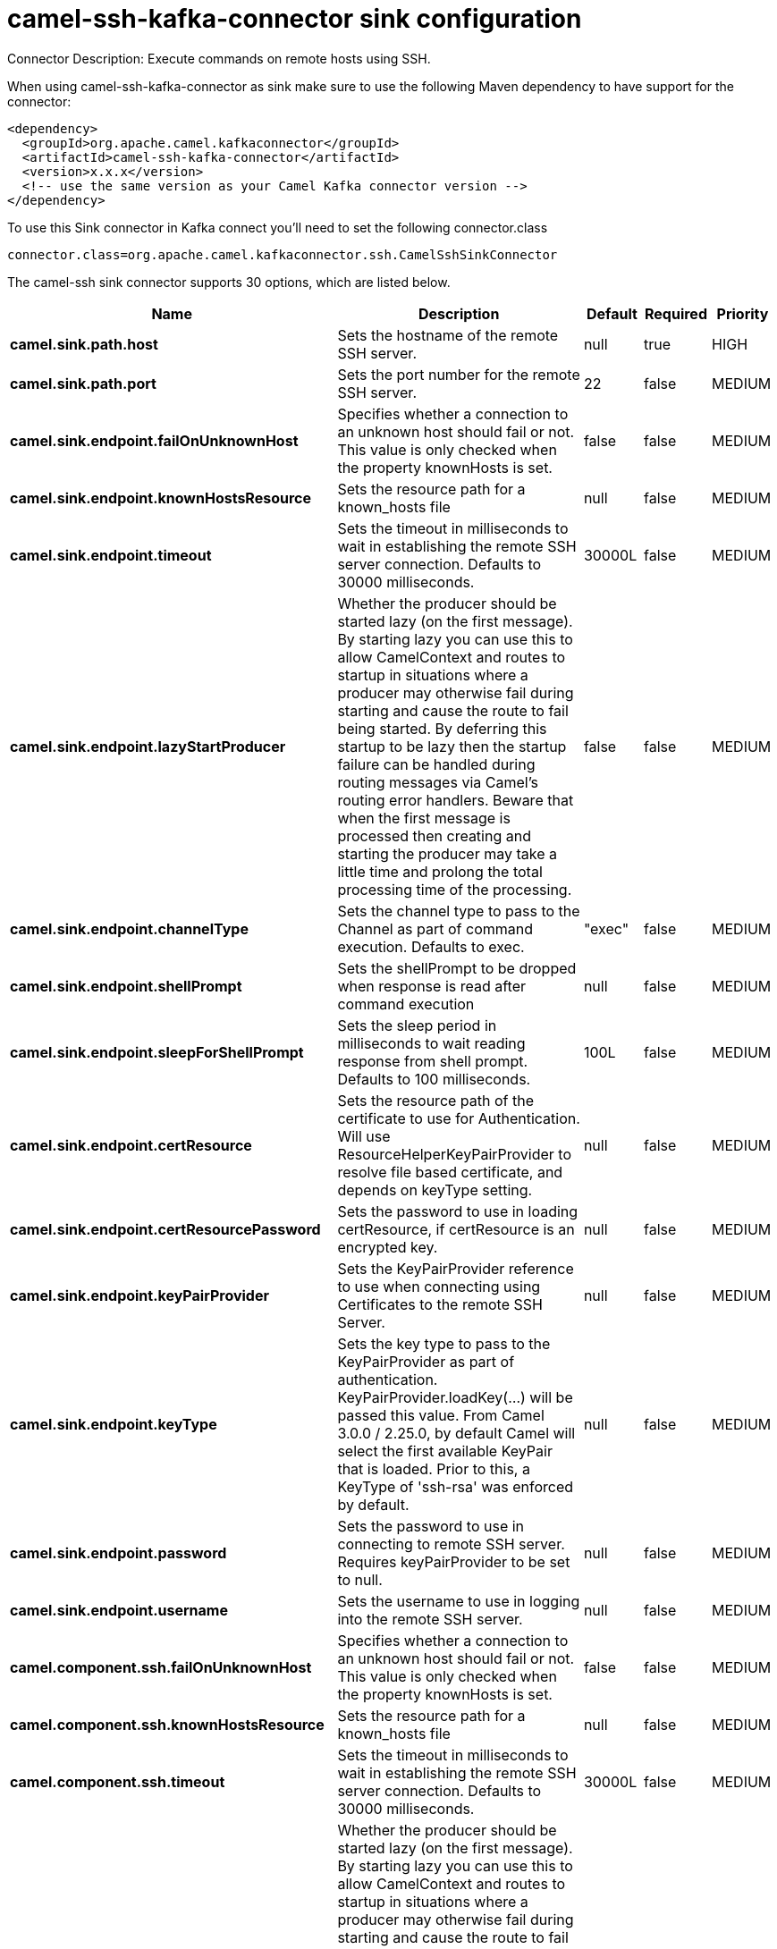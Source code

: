 // kafka-connector options: START
[[camel-ssh-kafka-connector-sink]]
= camel-ssh-kafka-connector sink configuration

Connector Description: Execute commands on remote hosts using SSH.

When using camel-ssh-kafka-connector as sink make sure to use the following Maven dependency to have support for the connector:

[source,xml]
----
<dependency>
  <groupId>org.apache.camel.kafkaconnector</groupId>
  <artifactId>camel-ssh-kafka-connector</artifactId>
  <version>x.x.x</version>
  <!-- use the same version as your Camel Kafka connector version -->
</dependency>
----

To use this Sink connector in Kafka connect you'll need to set the following connector.class

[source,java]
----
connector.class=org.apache.camel.kafkaconnector.ssh.CamelSshSinkConnector
----


The camel-ssh sink connector supports 30 options, which are listed below.



[width="100%",cols="2,5,^1,1,1",options="header"]
|===
| Name | Description | Default | Required | Priority
| *camel.sink.path.host* | Sets the hostname of the remote SSH server. | null | true | HIGH
| *camel.sink.path.port* | Sets the port number for the remote SSH server. | 22 | false | MEDIUM
| *camel.sink.endpoint.failOnUnknownHost* | Specifies whether a connection to an unknown host should fail or not. This value is only checked when the property knownHosts is set. | false | false | MEDIUM
| *camel.sink.endpoint.knownHostsResource* | Sets the resource path for a known_hosts file | null | false | MEDIUM
| *camel.sink.endpoint.timeout* | Sets the timeout in milliseconds to wait in establishing the remote SSH server connection. Defaults to 30000 milliseconds. | 30000L | false | MEDIUM
| *camel.sink.endpoint.lazyStartProducer* | Whether the producer should be started lazy (on the first message). By starting lazy you can use this to allow CamelContext and routes to startup in situations where a producer may otherwise fail during starting and cause the route to fail being started. By deferring this startup to be lazy then the startup failure can be handled during routing messages via Camel's routing error handlers. Beware that when the first message is processed then creating and starting the producer may take a little time and prolong the total processing time of the processing. | false | false | MEDIUM
| *camel.sink.endpoint.channelType* | Sets the channel type to pass to the Channel as part of command execution. Defaults to exec. | "exec" | false | MEDIUM
| *camel.sink.endpoint.shellPrompt* | Sets the shellPrompt to be dropped when response is read after command execution | null | false | MEDIUM
| *camel.sink.endpoint.sleepForShellPrompt* | Sets the sleep period in milliseconds to wait reading response from shell prompt. Defaults to 100 milliseconds. | 100L | false | MEDIUM
| *camel.sink.endpoint.certResource* | Sets the resource path of the certificate to use for Authentication. Will use ResourceHelperKeyPairProvider to resolve file based certificate, and depends on keyType setting. | null | false | MEDIUM
| *camel.sink.endpoint.certResourcePassword* | Sets the password to use in loading certResource, if certResource is an encrypted key. | null | false | MEDIUM
| *camel.sink.endpoint.keyPairProvider* | Sets the KeyPairProvider reference to use when connecting using Certificates to the remote SSH Server. | null | false | MEDIUM
| *camel.sink.endpoint.keyType* | Sets the key type to pass to the KeyPairProvider as part of authentication. KeyPairProvider.loadKey(...) will be passed this value. From Camel 3.0.0 / 2.25.0, by default Camel will select the first available KeyPair that is loaded. Prior to this, a KeyType of 'ssh-rsa' was enforced by default. | null | false | MEDIUM
| *camel.sink.endpoint.password* | Sets the password to use in connecting to remote SSH server. Requires keyPairProvider to be set to null. | null | false | MEDIUM
| *camel.sink.endpoint.username* | Sets the username to use in logging into the remote SSH server. | null | false | MEDIUM
| *camel.component.ssh.failOnUnknownHost* | Specifies whether a connection to an unknown host should fail or not. This value is only checked when the property knownHosts is set. | false | false | MEDIUM
| *camel.component.ssh.knownHostsResource* | Sets the resource path for a known_hosts file | null | false | MEDIUM
| *camel.component.ssh.timeout* | Sets the timeout in milliseconds to wait in establishing the remote SSH server connection. Defaults to 30000 milliseconds. | 30000L | false | MEDIUM
| *camel.component.ssh.lazyStartProducer* | Whether the producer should be started lazy (on the first message). By starting lazy you can use this to allow CamelContext and routes to startup in situations where a producer may otherwise fail during starting and cause the route to fail being started. By deferring this startup to be lazy then the startup failure can be handled during routing messages via Camel's routing error handlers. Beware that when the first message is processed then creating and starting the producer may take a little time and prolong the total processing time of the processing. | false | false | MEDIUM
| *camel.component.ssh.autowiredEnabled* | Whether autowiring is enabled. This is used for automatic autowiring options (the option must be marked as autowired) by looking up in the registry to find if there is a single instance of matching type, which then gets configured on the component. This can be used for automatic configuring JDBC data sources, JMS connection factories, AWS Clients, etc. | true | false | MEDIUM
| *camel.component.ssh.channelType* | Sets the channel type to pass to the Channel as part of command execution. Defaults to exec. | "exec" | false | MEDIUM
| *camel.component.ssh.configuration* | Component configuration | null | false | MEDIUM
| *camel.component.ssh.shellPrompt* | Sets the shellPrompt to be dropped when response is read after command execution | null | false | MEDIUM
| *camel.component.ssh.sleepForShellPrompt* | Sets the sleep period in milliseconds to wait reading response from shell prompt. Defaults to 100 milliseconds. | 100L | false | MEDIUM
| *camel.component.ssh.certResource* | Sets the resource path of the certificate to use for Authentication. Will use ResourceHelperKeyPairProvider to resolve file based certificate, and depends on keyType setting. | null | false | MEDIUM
| *camel.component.ssh.certResourcePassword* | Sets the password to use in loading certResource, if certResource is an encrypted key. | null | false | MEDIUM
| *camel.component.ssh.keyPairProvider* | Sets the KeyPairProvider reference to use when connecting using Certificates to the remote SSH Server. | null | false | MEDIUM
| *camel.component.ssh.keyType* | Sets the key type to pass to the KeyPairProvider as part of authentication. KeyPairProvider.loadKey(...) will be passed this value. From Camel 3.0.0 / 2.25.0, by default Camel will select the first available KeyPair that is loaded. Prior to this, a KeyType of 'ssh-rsa' was enforced by default. | null | false | MEDIUM
| *camel.component.ssh.password* | Sets the password to use in connecting to remote SSH server. Requires keyPairProvider to be set to null. | null | false | MEDIUM
| *camel.component.ssh.username* | Sets the username to use in logging into the remote SSH server. | null | false | MEDIUM
|===



The camel-ssh sink connector has no converters out of the box.





The camel-ssh sink connector has no transforms out of the box.





The camel-ssh sink connector has no aggregation strategies out of the box.
// kafka-connector options: END
